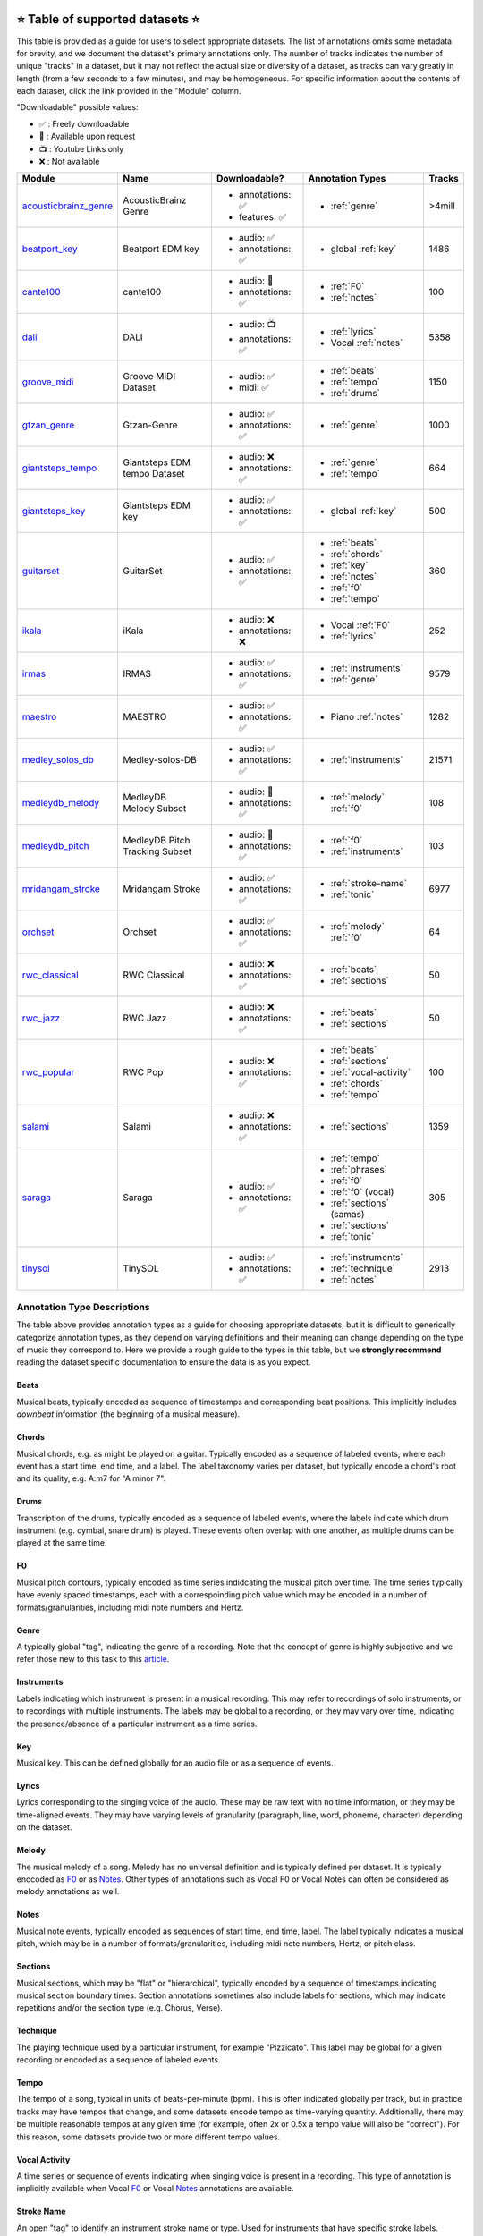     .. _datasets:

⭐ Table of supported datasets ⭐
=================================

This table is provided as a guide for users to select appropriate datasets. The
list of annotations omits some metadata for brevity, and we document the dataset's
primary annotations only. The number of tracks indicates the number of unique "tracks"
in a dataset, but it may not reflect the actual size or diversity of a dataset,
as tracks can vary greatly in length (from a few seconds to a few minutes),
and may be homogeneous. For specific information about the contents of each dataset,
click the link provided in the "Module" column.

"Downloadable" possible values:

* ✅ : Freely downloadable

* 🔑 : Available upon request

* 📺 : Youtube Links only

* ❌ : Not available


+-----------------------+---------------------+---------------------+---------------------------+--------+
| Module                | Name                | Downloadable?       | Annotation Types          | Tracks |
+=======================+=====================+=====================+===========================+========+
| acousticbrainz_genre_ | AcousticBrainz      | - annotations: ✅   | - :ref:`genre`            | >4mill |
|                       | Genre               | - features: ✅      |                           |        |
+-----------------------+---------------------+---------------------+---------------------------+--------+
| beatport_key_         |  Beatport EDM key   | - audio: ✅         | - global :ref:`key`       | 1486   |
|                       |                     | - annotations: ✅   |                           |        |
+-----------------------+---------------------+---------------------+---------------------------+--------+
| cante100_             | cante100            | - audio: 🔑         | - :ref:`F0`               | 100    |
|                       |                     | - annotations: ✅   | - :ref:`notes`            |        |
+-----------------------+---------------------+---------------------+---------------------------+--------+
| dali_                 | DALI                | - audio: 📺         | - :ref:`lyrics`           | 5358   |
|                       |                     | - annotations: ✅   | - Vocal :ref:`notes`      |        |
+-----------------------+---------------------+---------------------+---------------------------+--------+
| groove_midi_          | | Groove MIDI       | - audio: ✅         | - :ref:`beats`            | 1150   |
|                       | | Dataset           | - midi: ✅          | - :ref:`tempo`            |        |
|                       |                     |                     | - :ref:`drums`            |        |
+-----------------------+---------------------+---------------------+---------------------------+--------+
| gtzan_genre_          | Gtzan-Genre         | - audio: ✅         | - :ref:`genre`            | 1000   |
|                       |                     | - annotations: ✅   |                           |        |
+-----------------------+---------------------+---------------------+---------------------------+--------+
| giantsteps_tempo_     | | Giantsteps EDM    | - audio: ❌         | - :ref:`genre`            | 664    |
|                       | | tempo Dataset     | - annotations: ✅   | - :ref:`tempo`            |        |
|                       |                     |                     |                           |        |
+-----------------------+---------------------+---------------------+---------------------------+--------+
| giantsteps_key_       | Giantsteps EDM key  | - audio: ✅         | - global :ref:`key`       | 500    |
|                       |                     | - annotations: ✅   |                           |        |
+-----------------------+---------------------+---------------------+---------------------------+--------+
| guitarset_            | GuitarSet           | - audio: ✅         | - :ref:`beats`            | 360    |
|                       |                     | - annotations: ✅   | - :ref:`chords`           |        |
|                       |                     |                     | - :ref:`key`              |        |
|                       |                     |                     | - :ref:`notes`            |        |
|                       |                     |                     | - :ref:`f0`               |        |
|                       |                     |                     | - :ref:`tempo`            |        |
+-----------------------+---------------------+---------------------+---------------------------+--------+
| ikala_                | iKala               | - audio: ❌         | - Vocal :ref:`F0`         | 252    |
|                       |                     | - annotations: ❌   | - :ref:`lyrics`           |        |
+-----------------------+---------------------+---------------------+---------------------------+--------+
| irmas_                | IRMAS               | - audio: ✅         | - :ref:`instruments`      | 9579   |
|                       |                     | - annotations: ✅   | - :ref:`genre`            |        |
+-----------------------+---------------------+---------------------+---------------------------+--------+
| maestro_              | MAESTRO             | - audio: ✅         | - Piano :ref:`notes`      | 1282   |
|                       |                     | - annotations: ✅   |                           |        |
+-----------------------+---------------------+---------------------+---------------------------+--------+
| medley_solos_db_      | Medley-solos-DB     | - audio: ✅         | - :ref:`instruments`      | 21571  |
|                       |                     | - annotations: ✅   |                           |        |
+-----------------------+---------------------+---------------------+---------------------------+--------+
| medleydb_melody_      | | MedleyDB          | - audio: 🔑         | - :ref:`melody` :ref:`f0` | 108    |
|                       | | Melody Subset     | - annotations: ✅   |                           |        |
+-----------------------+---------------------+---------------------+---------------------------+--------+
| medleydb_pitch_       | | MedleyDB Pitch    | - audio: 🔑         | - :ref:`f0`               | 103    |
|                       | | Tracking Subset   | - annotations: ✅   | - :ref:`instruments`      |        |
+-----------------------+---------------------+---------------------+---------------------------+--------+
| mridangam_stroke_     | Mridangam Stroke    | - audio: ✅         | - :ref:`stroke-name`      | 6977   |
|                       |                     | - annotations: ✅   | - :ref:`tonic`            |        |
+-----------------------+---------------------+---------------------+---------------------------+--------+
| orchset_              | Orchset             | - audio: ✅         | - :ref:`melody` :ref:`f0` | 64     |
|                       |                     | - annotations: ✅   |                           |        |
+-----------------------+---------------------+---------------------+---------------------------+--------+
| rwc_classical_        | RWC Classical       | - audio: ❌         | - :ref:`beats`            | 50     |
|                       |                     | - annotations: ✅   | - :ref:`sections`         |        |
+-----------------------+---------------------+---------------------+---------------------------+--------+
| rwc_jazz_             | RWC Jazz            | - audio: ❌         | - :ref:`beats`            | 50     |
|                       |                     | - annotations: ✅   | - :ref:`sections`         |        |
+-----------------------+---------------------+---------------------+---------------------------+--------+
| rwc_popular_          | RWC Pop             | - audio: ❌         | - :ref:`beats`            | 100    |
|                       |                     | - annotations: ✅   | - :ref:`sections`         |        |
|                       |                     |                     | - :ref:`vocal-activity`   |        |
|                       |                     |                     | - :ref:`chords`           |        |
|                       |                     |                     | - :ref:`tempo`            |        |
+-----------------------+---------------------+---------------------+---------------------------+--------+
| salami_               | Salami              | - audio: ❌         | - :ref:`sections`         | 1359   |
|                       |                     | - annotations: ✅   |                           |        |
+-----------------------+---------------------+---------------------+---------------------------+--------+
| saraga_               | Saraga              | - audio: ✅         | - :ref:`tempo`            | 305    |
|                       |                     | - annotations: ✅   | - :ref:`phrases`          |        |
|                       |                     |                     | - :ref:`f0`               |        |
|                       |                     |                     | - :ref:`f0` (vocal)       |        |
|                       |                     |                     | - :ref:`sections` (samas) |        |
|                       |                     |                     | - :ref:`sections`         |        |
|                       |                     |                     | - :ref:`tonic`            |        |
+-----------------------+---------------------+---------------------+---------------------------+--------+
| tinysol_              | TinySOL             | - audio: ✅         | - :ref:`instruments`      | 2913   |
|                       |                     | - annotations: ✅   | - :ref:`technique`        |        |
|                       |                     |                     | - :ref:`notes`            |        |
+-----------------------+---------------------+---------------------+---------------------------+--------+


Annotation Type Descriptions
----------------------------
The table above provides annotation types as a guide for choosing appropriate datasets,
but it is difficult to generically categorize annotation types, as they depend on varying
definitions and their meaning can change depending on the type of music they correspond to.
Here we provide a rough guide to the types in this table, but we **strongly recommend** reading
the dataset specific documentation to ensure the data is as you expect.


.. _beats:

Beats
^^^^^
Musical beats, typically encoded as sequence of timestamps and corresponding beat positions.
This implicitly includes *downbeat* information (the beginning of a musical measure).

.. _chords:

Chords
^^^^^^
Musical chords, e.g. as might be played on a guitar. Typically encoded as a sequence of labeled events,
where each event has a start time, end time, and a label. The label taxonomy varies per dataset,
but typically encode a chord's root and its quality, e.g. A:m7 for "A minor 7".

.. _drums:

Drums
^^^^^
Transcription of the drums, typically encoded as a sequence of labeled events, where the labels
indicate which drum instrument (e.g. cymbal, snare drum) is played. These events often overlap with
one another, as multiple drums can be played at the same time.

.. _f0:

F0
^^
Musical pitch contours, typically encoded as time series indidcating the musical pitch over time.
The time series typically have evenly spaced timestamps, each with a correspoinding pitch value
which may be encoded in a number of formats/granularities, including midi note numbers and Hertz.

.. _genre:

Genre
^^^^^
A typically global "tag", indicating the genre of a recording. Note that the concept of genre is highly
subjective and we refer those new to this task to this `article`_.

.. _instruments:

Instruments
^^^^^^^^^^^
Labels indicating which instrument is present in a musical recording. This may refer to recordings of solo
instruments, or to recordings with multiple instruments. The labels may be global to a recording, or they
may vary over time, indicating the presence/absence of a particular instrument as a time series.

.. _key:

Key
^^^
Musical key. This can be defined globally for an audio file or as a sequence of events.


.. _lyrics:

Lyrics
^^^^^^
Lyrics corresponding to the singing voice of the audio. These may be raw text with no time information,
or they may be time-aligned events. They may have varying levels of granularity (paragraph, line, word,
phoneme, character) depending on the dataset.

.. _melody:

Melody
^^^^^^
The musical melody of a song. Melody has no universal definition and is typically defined per dataset.
It is typically enocoded as F0_ or as Notes_. Other types of annotations such as Vocal F0 or Vocal Notes
can often be considered as melody annotations as well.

.. _notes:

Notes
^^^^^
Musical note events, typically encoded as sequences of start time, end time, label. The label typically
indicates a musical pitch, which may be in a number of formats/granularities, including midi note numbers,
Hertz, or pitch class.

.. _sections:

Sections
^^^^^^^^
Musical sections, which may be "flat" or "hierarchical", typically encoded by a sequence of
timestamps indicating musical section boundary times. Section annotations sometimes also
include labels for sections, which may indicate repetitions and/or the section type (e.g. Chorus, Verse).

.. _technique:

Technique
^^^^^^^^^
The playing technique used by a particular instrument, for example "Pizzicato". This label may be global
for a given recording or encoded as a sequence of labeled events.

.. _tempo:

Tempo
^^^^^
The tempo of a song, typical in units of beats-per-minute (bpm). This is often indicated globally per track,
but in practice tracks may have tempos that change, and some datasets encode tempo as time-varying quantity.
Additionally, there may be multiple reasonable tempos at any given time (for example, often 2x or 0.5x a
tempo value will also be "correct"). For this reason, some datasets provide two or more different tempo values.

.. _vocal-activity:

Vocal Activity
^^^^^^^^^^^^^^
A time series or sequence of events indicating when singing voice is present in a recording. This type
of annotation is implicitly available when Vocal F0_ or Vocal Notes_ annotations are available.

.. _stroke-name:

Stroke Name
^^^^^^^^^^^
An open "tag" to identify an instrument stroke name or type. Used for instruments that have specific
stroke labels.

.. _tonic:

Tonic
^^^^^^^^^^^
The absolute tonic of a track. It may refer to the tonic a single stroke, or the tonal center of
a track.


.. _article: https://link.springer.com/article/10.1007/s10844-013-0250-y
.. _acousticbrainz_genre: https://mirdata.readthedocs.io/en/latest/source/mirdata.html#module-mirdata.acousticbrainz_genre
.. _beatles: https://mirdata.readthedocs.io/en/latest/source/mirdata.html#module-mirdata.beatles
.. _cante100: https://mirdata.readthedocs.io/en/latest/source/mirdata.html#module-mirdata.cante100
.. _beatport_key: https://mirdata.readthedocs.io/en/latest/source/mirdata.html#module-mirdata.beatport_key
.. _dali: https://mirdata.readthedocs.io/en/latest/source/mirdata.html#module-mirdata.dali
.. _giantsteps_tempo: https://mirdata.readthedocs.io/en/latest/source/mirdata.html#module-mirdata.giantsteps_tempo
.. _giantsteps_key: https://mirdata.readthedocs.io/en/latest/source/mirdata.html#module-mirdata._giantsteps_key
.. _groove_midi: https://mirdata.readthedocs.io/en/latest/source/mirdata.html#module-mirdata.groove_midi
.. _gtzan_genre: https://mirdata.readthedocs.io/en/latest/source/mirdata.html#module-mirdata.gtzan_genre
.. _guitarset: https://mirdata.readthedocs.io/en/latest/source/mirdata.html#module-mirdata.guitarset
.. _ikala: https://mirdata.readthedocs.io/en/latest/source/mirdata.html#module-mirdata.ikala
.. _irmas: https://mirdata.readthedocs.io/en/latest/source/mirdata.html#module-mirdata.irmas
.. _maestro: https://mirdata.readthedocs.io/en/latest/source/mirdata.html#module-mirdata.maestro
.. _medley_solos_db: https://mirdata.readthedocs.io/en/latest/source/mirdata.html#module-mirdata.medley_solos_db
.. _medleydb_melody: https://mirdata.readthedocs.io/en/latest/source/mirdata.html#module-mirdata.medleydb_melody
.. _medleydb_pitch: https://mirdata.readthedocs.io/en/latest/source/mirdata.html#module-mirdata.medleydb_pitch
.. _mridangam_stroke: https://mirdata.readthedocs.io/en/latest/source/mirdata.html#module-mirdata.mridangam_stroke
.. _orchset: https://mirdata.readthedocs.io/en/latest/source/mirdata.html#module-mirdata.orchset
.. _rwc_classical: https://mirdata.readthedocs.io/en/latest/source/mirdata.html#module-mirdata.rwc_classical
.. _rwc_jazz: https://mirdata.readthedocs.io/en/latest/source/mirdata.html#module-mirdata.rwc_jazz
.. _rwc_popular: https://mirdata.readthedocs.io/en/latest/source/mirdata.html#module-mirdata.rwc_popular
.. _salami: https://mirdata.readthedocs.io/en/latest/source/mirdata.html#module-mirdata.salami
.. _saraga: https://mirdata.readthedocs.io/en/latest/source/mirdata.html#module-mirdata.saraga
.. _tinysol: https://mirdata.readthedocs.io/en/latest/source/mirdata.html#module-mirdata.tinysol





